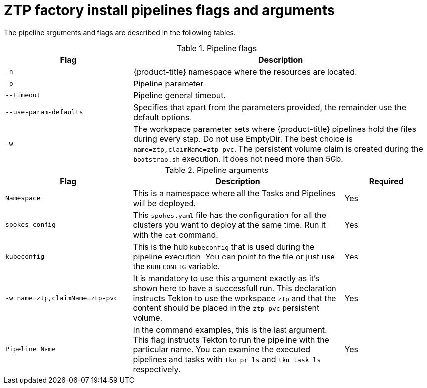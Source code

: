 // Module included in the following assemblies:
//
// * scalability_and_performance/ztp-factory-install-clusters.adoc
:_content-type: REFERENCE
[id="ztp-factory-install-pipelines-flags-arguments_{context}"]
= ZTP factory install pipelines flags and arguments

The pipeline arguments and flags are described in the following tables.

.Pipeline flags
[cols="30%,70%",options="header"]
|===
| Flag | Description

| `-n`
|{product-title} namespace where the resources are located.

| `-p`
| Pipeline parameter.

| `--timeout`
|Pipeline general timeout.

| `--use-param-defaults`
| Specifies that apart from the parameters provided, the remainder use the default options.

| `-w`
|The workspace parameter sets where {product-title} pipelines hold the files during every step. Do not use EmptyDir. The best choice is `name=ztp,claimName=ztp-pvc`. The persistent volume claim  is created during the `bootstrap.sh` execution. It does not need more than 5Gb.
|===


.Pipeline arguments
[cols="30%,50%,20",options="header"]
|===
| Flag | Description | Required

| `Namespace`
|This is a namespace where all the Tasks and Pipelines will be deployed.
|Yes

| `spokes-config`
|This `spokes.yaml` file has the configuration for all the clusters you want to deploy at the same time. Run it with the `cat` command.
|Yes

| `kubeconfig`
| This is the hub `kubeconfig` that is used during the pipeline execution. You can point to the file or just use the `KUBECONFIG` variable.
| Yes

| `-w name=ztp,claimName=ztp-pvc`
|It is mandatory to use this argument exactly as it’s shown here to have a successfull run. This declaration instructs Tekton to use the workspace `ztp` and that the content should be placed in the `ztp-pvc` persistent volume.
|Yes

| `Pipeline Name`
|In the command examples, this is the last argument. This flag instructs Tekton to run the pipeline with the particular name. You can examine the executed pipelines and tasks with `tkn pr ls` and `tkn task ls` respectively.
|Yes
|===
